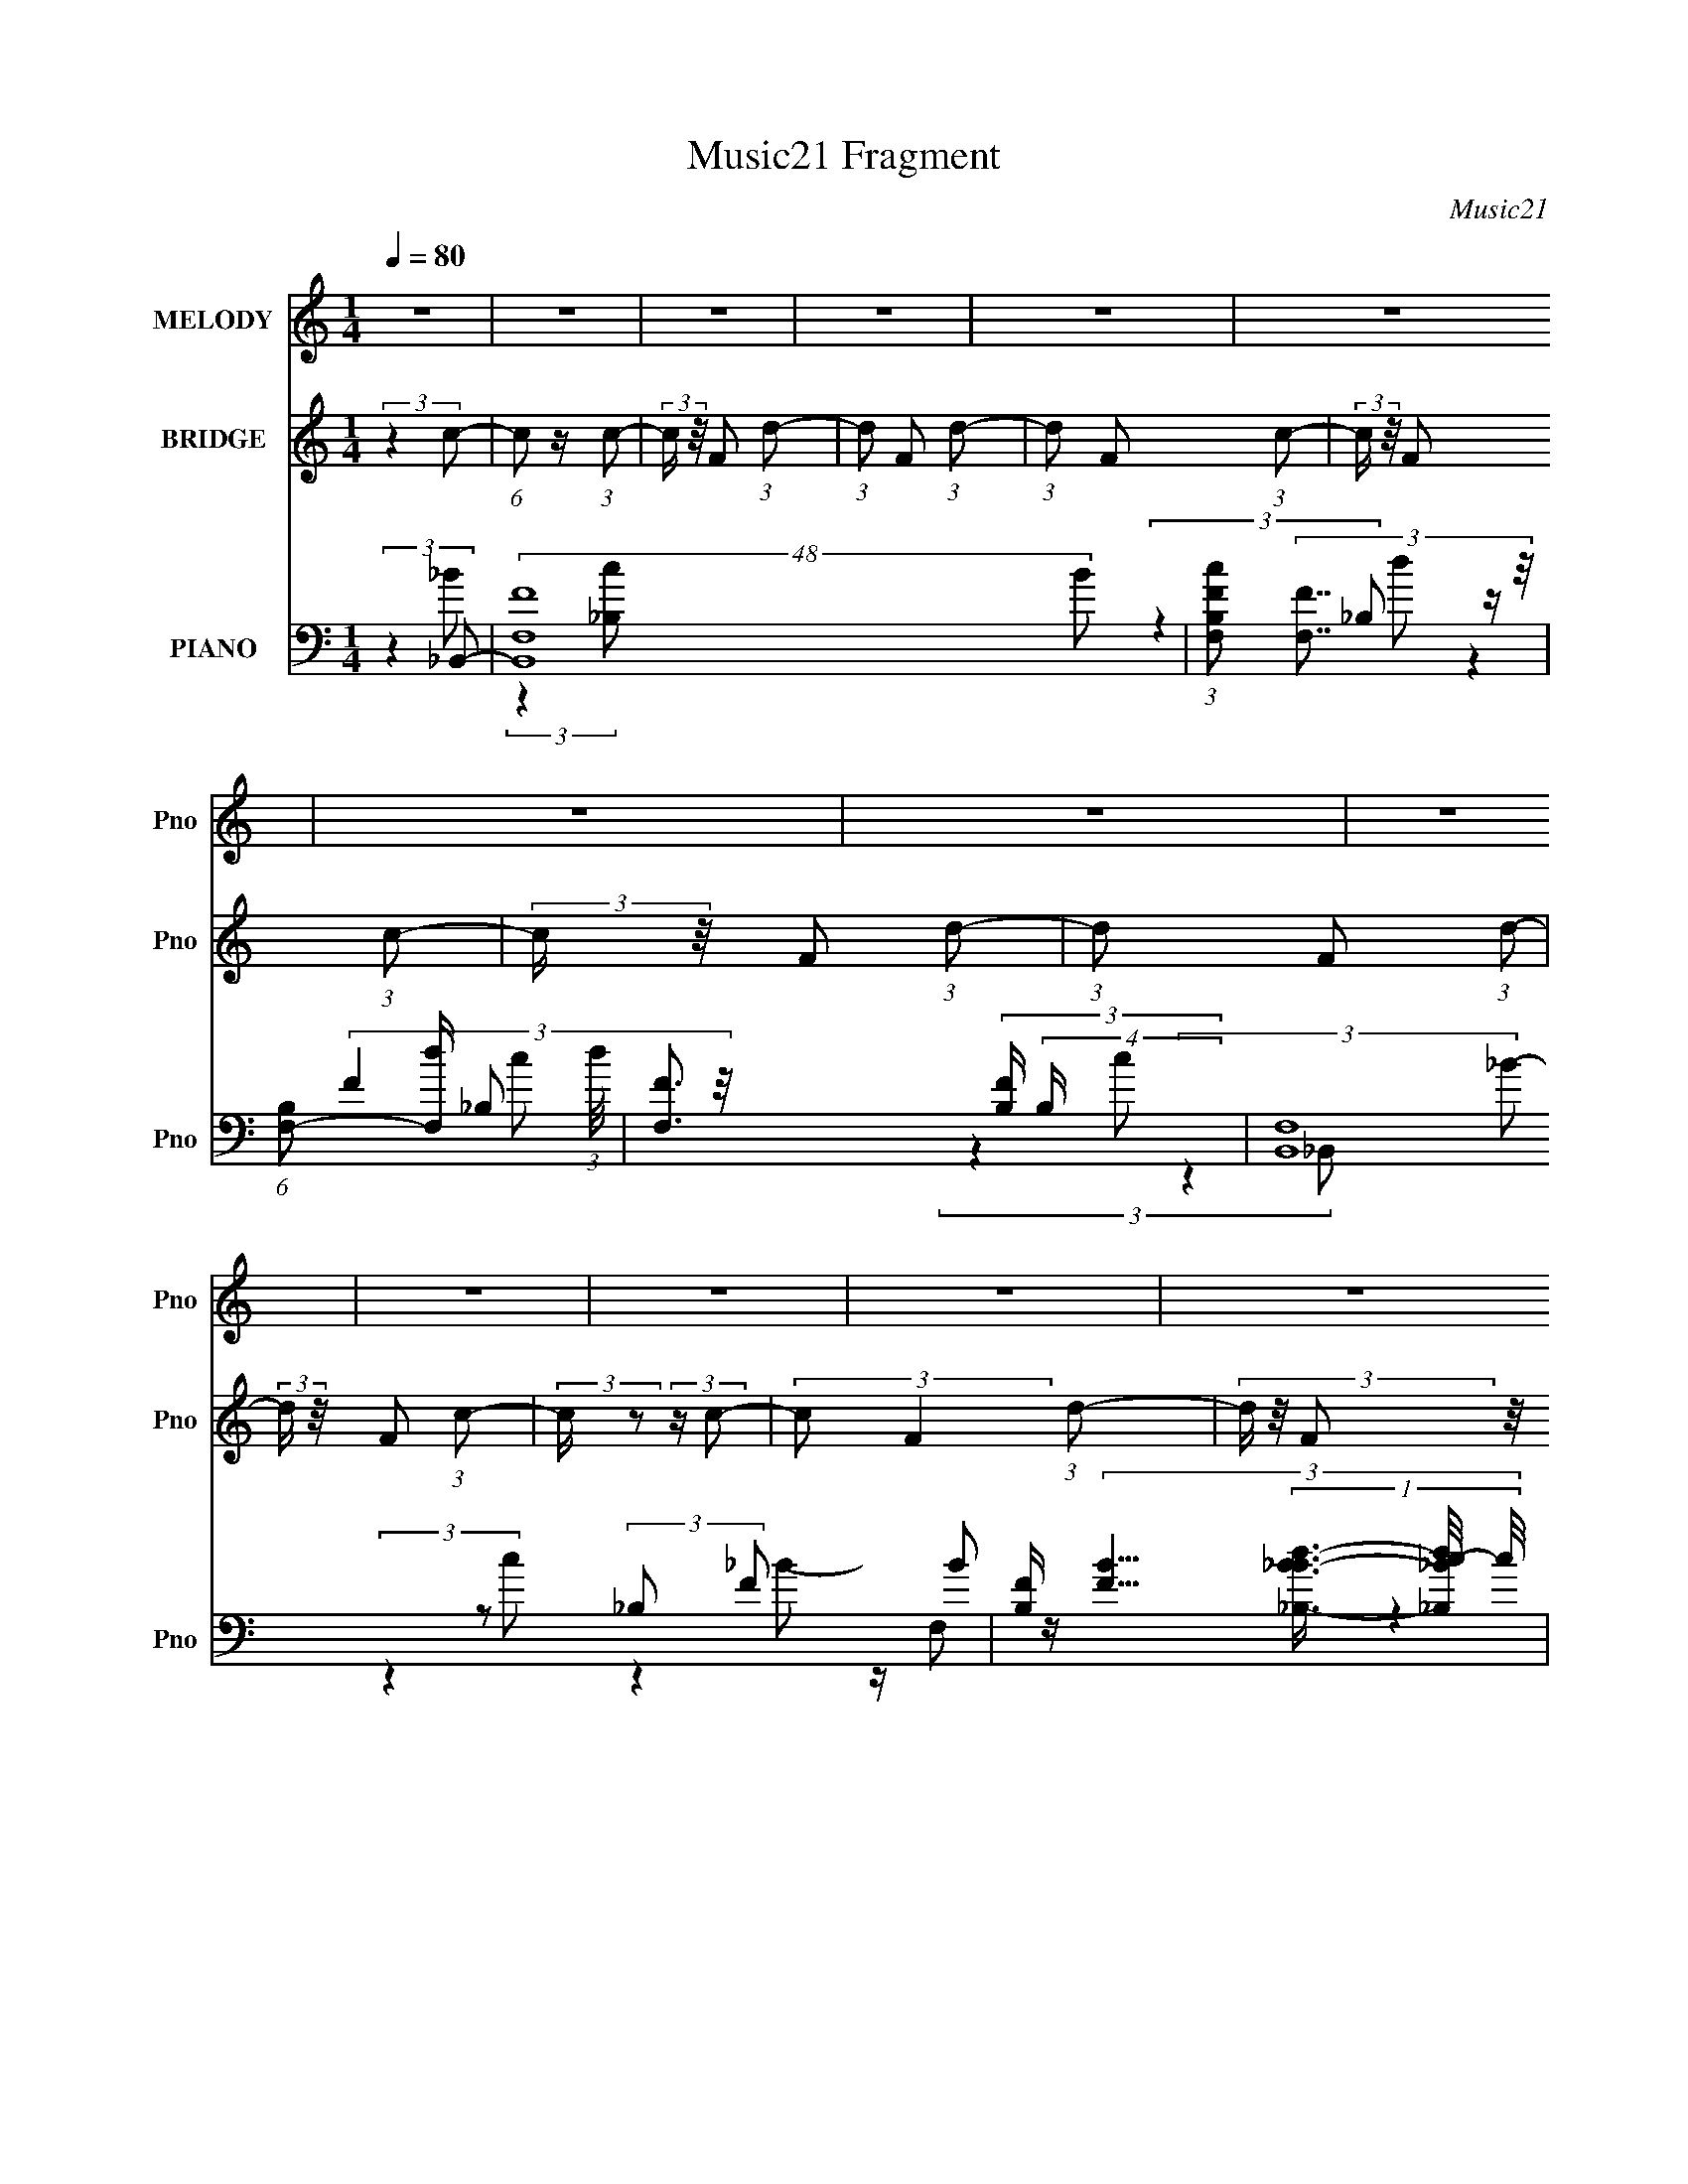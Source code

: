 X:1
T:Music21 Fragment
C:Music21
%%score 1 2 ( 3 4 5 6 7 )
L:1/4
Q:1/4=80
M:1/4
I:linebreak $
K:none
V:1 treble nm="MELODY" snm="Pno"
L:1/16
V:2 treble nm="BRIDGE" snm="Pno"
V:3 bass nm="PIANO" snm="Pno"
L:1/16
V:4 bass 
L:1/8
V:5 bass 
V:6 bass 
V:7 bass 
V:1
 z4 | z4 | z4 | z4 | z4 | z4 | z4 | z4 | z4 | z4 | z4 | z4 | z4 | z4 | z4 | z4 | z4 | %17
 (3:2:2z4 F,2 | z F,2 (3:2:1_B,2- | (6:5:1B,2 z (3:2:1C2- | (6:5:1C2 z (3:2:1D2- | D4- | D4- | %23
 D4- | (3:2:2D z2 z2 | (3:2:2z4 D2 | z (3D2 z/ F2- | (6:5:1F2 z (3:2:1_E2- | %28
 (3E z/ D2 (3:2:2z/ D2 | D2<_B,2- | B,4- | B,4- | B,3 z | (3:2:2z4 _B,2 | z (3_B,2 z/ C2- | %35
 (12:11:2C4 z/ | z (3_B,2 z/ F2- | (3:2:2F4 z2 | z (3_B,2 z/ B,2- | B,4- | (3:2:2B,4 z2 | %41
 (3:2:2z4 _E2 | z (3D2 z/ D2- | (3:2:2D z/ C3 | z C _B, (3:2:1C2- | C4- | C4- | C4- | (6:5:2C2 z4 | %49
 (3:2:2z4 F,2 | z F,2 (3:2:1_B,2- | (3:2:2B, z/ C3 | z D3- | D4- | D4- | D4- | D z3 | (3:2:2z4 D2 | %58
 z (3D2 z/ G2- | (3:2:2G z/ F2 z | z (3D2 z/ C2- | (3:2:2C z/ _B,3- | B,4- | B,4- | B,4- | %65
 (12:7:2B,4 z/ (3:2:1_B,2 | z (3_B,2 z/ C2- | (3:2:2C z2 z2 | z (3_B,2 z/ F2- | F4 | z3 _B- | B4- | %72
 B2 z2 | (3:2:2z4 _E2- | (3E z/ D2 (3:2:2z/ D2- | (3:2:2D z/ C3 | z C2 z | z _B,3- | B,4- | %79
 B,2 z2 | z4 | z4 | z4 | z4 | z4 | (3:2:2z4 G2- | (3:2:2G z/ _E2 (3:2:1C2- | (6:5:1C2 z (3:2:1C2- | %88
 (3:2:2C z/ G2 (3:2:1F2- | F4- | (3:2:2F4 G2- | (3:2:2G4 z2 | z4 | (3:2:2z4 _E2 | %94
 z _B,2 (3:2:1A,2- | (3:2:2A,4 z2 | z A,2 (3:2:1_E2- | (3:2:2E z/ D3- | D4- | D z3 | z4 | %101
 (3:2:2z4 G2- | (3:2:2G z/ _E2 (3:2:1C2- | C4 | z G3 | z F3 | z (3D2 z/ C2- | (3:2:2C z/ _B,3- | %108
 B,3 z | z G,2 (3:2:1_E2- | (3:2:2E z/ D2 (3:2:1D2- | (3:2:4D2 C2 z/ C2- | %112
 (3C z/ _B,2 (3:2:2z/ C2- | C4- | C4- | C4- | (6:5:2C2 z4 | z4 | z4 | z4 | z4 | (3:2:2z4 F,2 | %122
 z F,2 (3:2:1_B,2- | (3:2:2B, z/ C2 (3:2:1_B,2- | (3:2:1B,2 D3- | D4- | D4- | (12:11:2D4 z/ | z4 | %129
 (3:2:2z4 D2 | z (3D2 z/ G2- | (6:5:2G2 z/ F2 | z (3D2 z/ C2- | (3:2:2C z/ _B,3- | B,4- | B,2 z2 | %136
 z4 | (3:2:2z4 _B,2 | z (3_B,2 z/ C2- | (12:11:2C4 z/ | z (3_B,2 z/ F2- | (3:2:2F4 z2 | z2 _B2- | %143
 B4- | (6:5:2B4 z | (3:2:2z4 _E2- | (3:2:2E z/ F2 (3:2:1D2- | (12:11:2D4 z/ | z (3C2 z/ _B,2- | %149
 B,4- | B,4- | (3:2:2B,4 z2 | z4 | z4 | z4 | z4 | z4 | z4 | z4 | z4 | z4 | z4 | z4 | z4 | z4 | z4 | %166
 z4 | z4 | z4 | z4 | z4 | z4 | z4 | z4 | z4 | z4 | z4 | z4 | z4 | z4 | z4 | (3:2:2z4 F,2 | %182
 z F,2 (3:2:1_B,2- | (6:5:1B,2 z (3:2:1C2- | (6:5:1C2 z (3:2:1D2- | D4- | D4- | D4- | %188
 (3:2:2D z2 z2 | (3:2:2z4 D2 | z (3D2 z/ F2- | (6:5:1F2 z (3:2:1_E2- | (3E z/ D2 (3:2:2z/ D2 | %193
 D2<_B,2- | B,4- | B,4- | B,3 z | (3:2:2z4 _B,2 | z (3_B,2 z/ C2- | (12:11:2C4 z/ | %200
 z (3_B,2 z/ F2- | (3:2:2F4 z2 | z (3_B,2 z/ B,2- | B,4- | (3:2:2B,4 z2 | (3:2:2z4 _E2 | %206
 z (3D2 z/ D2- | (3:2:2D z/ C3 | z C _B, (3:2:1C2- | C4- | C4- | C4- | (6:5:2C2 z4 | (3:2:2z4 F,2 | %214
 z F,2 (3:2:1_B,2- | (3:2:2B, z/ C3 | z D3- | D4- | D4- | D4- | D z3 | (3:2:2z4 D2 | %222
 z (3D2 z/ G2- | (3:2:2G z/ F2 z | z (3D2 z/ C2- | (3:2:2C z/ _B,3- | B,4- | B,4- | B,4- | %229
 (12:7:2B,4 z/ (3:2:1_B,2 | z (3_B,2 z/ C2- | (3:2:2C z2 z2 | z (3_B,2 z/ F2- | F4 | z3 _B- | B4- | %236
 B2 z2 | (3:2:2z4 _E2- | (3E z/ D2 (3:2:2z/ D2- | (3:2:2D z/ C3 | z C2 z | z _B,3- | B,4- | %243
 B,2 z2 | z4 | z4 | z4 | z4 | z4 | (3:2:2z4 G2- | (3:2:2G z/ _E2 (3:2:1C2- | (6:5:1C2 z (3:2:1C2- | %252
 (3:2:2C z/ G2 (3:2:1F2- | F4- | (3:2:2F4 G2- | (3:2:2G4 z2 | z4 | (3:2:2z4 _E2 | %258
 z _B,2 (3:2:1A,2- | (3:2:2A,4 z2 | z A,2 (3:2:1_E2- | (3:2:2E z/ D3- | D4- | D z3 | z4 | %265
 (3:2:2z4 G2- | (3:2:2G z/ _E2 (3:2:1C2- | C4 | z G3 | z F3 | z (3D2 z/ C2- | (3:2:2C z/ _B,3- | %272
 B,3 z | z G,2 (3:2:1_E2- | (3:2:2E z/ D2 (3:2:1D2- | (3:2:4D2 C2 z/ C2- | %276
 (3C z/ _B,2 (3:2:2z/ C2- | C4- | C4- | C4- | (6:5:2C2 z4 | z4 | z4 | z4 | z4 | (3:2:2z4 F,2 | %286
 z F,2 (3:2:1_B,2- | (3:2:2B, z/ C2 (3:2:1_B,2- | (3:2:1B,2 D3- | D4- | D4- | (12:11:2D4 z/ | z4 | %293
 (3:2:2z4 D2 | z (3D2 z/ G2- | (6:5:2G2 z/ F2 | z (3D2 z/ C2- | (3:2:2C z/ _B,3- | B,4- | B,2 z2 | %300
 z4 | (3:2:2z4 _B,2 | z (3_B,2 z/ C2- | (12:11:2C4 z/ | z (3_B,2 z/ F2- | (3:2:2F4 z2 | z2 _B2- | %307
 B4- | (6:5:2B4 z | (3:2:2z4 _E2- | (3:2:2E z/ F2 (3:2:1D2- | (12:11:2D4 z/ | z (3C2 z/ _B,2- | %313
 B,4- | B,4- | (3:2:2B,4 z2 | z4 | (3:2:2z4 _B,2 | z (3_B,2 z/ C2- | (12:11:2C4 z/ | %320
 z (3_B,2 z/ F2- | (3:2:2F4 z2 | z2 _B2- | B4- | (6:5:2B4 z | z4 | (3:2:2z4 _E2- | (3:2:1E2 F2 D- | %328
 D4- | D2 (3:2:1C4 _B,- | B,4- | B,4- | B,4- | B,4- | B,4- | B,4 |] %336
V:2
 (3:2:2z c/- | (6:5:1c/ z/4 (3:2:1c/- | (3:2:2c/4 z/8 F/ (3:2:1d/- | (3:2:1d/ F/ (3:2:1d/- | %4
 (3:2:1d/ F/ (3:2:1c/- | (3:2:2c/4 z/8 F/ (3:2:1c/- | (3:2:2c/4 z/8 F/ (3:2:1d/- | %7
 (3:2:1d/ F/ (3:2:1d/- | (3:2:2d/4 z/8 F/ (3:2:1c/- | (3:2:2c/4 z/ (3:2:2z/4 c/- | %10
 (3:2:2c/ F (3:2:1d/- | (3d/4 z/8 F/ (3:2:2z/8 _B/- | (3:2:2B/4 z/8 F/ (3:2:1c/- | %13
 (3c/4 z/8 F (3:2:1c/- | (3:2:2c/4 z/8 F/ (3:2:1d/- | (3:2:2d/4 z/8 F/ (3:2:1d/- | %16
 (3:2:2d/4 z/8 F/ (3:2:1d/- | (6:5:2d/ z | z | z | z | z/4 F/ (3:2:1_B/- | (3:2:2B c/- | %23
 (3:2:2c _B/- | (3:2:2B ^G/- | (3:2:2G z/ | z | z | z | z | z | z | z | z | z | z | z | z | z | z | %40
 z | z | z | z | z | z | z | z | z | z | z | z | z | (3:2:2z c/- | (6:5:1c/ z/4 (3:2:1A/- | %55
 (3:2:2A A/- | (3:2:2A ^G/- | G- | (3:2:2G/4 z/ z/ | z | z | (3:2:2z _B/- | (3:2:2B/4 z/8 _e3/4- | %63
 e/<_B/ | z/4 _E/ (3:2:1^F/- | F- | (6:5:2F/ z | z | z | z | (3:2:2z _B/- | (3:2:2B _E/- | %72
 (3:2:2E F/- | F- | (3:2:2F z/ | z | z | z | z | (3:2:2z d/- | (3:2:2d _e/- | (3:2:2e g/- | %82
 (3:2:2g f/- | (3:2:2f _e/- | (3:2:2e _b/- | b- | b- | (3:2:2b z/ | z | z | (3:2:2z f/- | f- | %92
 (3:2:1f/ d'/ (3:2:1_b/- | b- | (3:2:2b c'/- | (3:2:2c' g'/- | (3:2:2g' f'/- | f'- | %98
 (3:2:2f' d'/- | d'- | (12:11:2d' _e'/- | e'- | e'- | (3:2:2e' z/ | z | z | z | z | z | z | z | z | %112
 (3:2:2z _e/- | (3:2:2e/ z/4 _e/ | z/4 (3:2:2_e f/- | f- | (3:2:2f _e/- | (3:2:2e/ z/4 _e/ | %118
 z/4 (3:2:2_e f/- | f- | (12:11:2f z/8 | z | z | z | z | z | z | z | z | z | z | z | z | z | z | %135
 z | z | z | z | z | z | z | z | z | z | z | z | z | z | z | z | (3:2:2z F/- | %152
 (3F/4 z/8 _B/ (3:2:2z/8 B/- | (3:2:2B z/ | z/4 _B/4 (3:2:2c/ B/- | B- | (3:2:2B z/ | z | z | %159
 (3:2:2z F/- | (3F/4 z/8 _B/ (3:2:2z/8 B/- | B- | B- | B- | (3:2:2B z/ | z | z | z | z | z | z | %171
 z | z | z/ G/- | G3/4 (3:2:1A/- | A- | (3:2:2A _B/- | B- | B- | B- | B | z | z | z | z | z | z | %187
 z | z | z | z | z | z | z | z | z | z | z | z | z | z | z | z | z | z | z | z | z | z | z | z | %211
 z | z | z | z | z | z | z | z3/4 _b/4 | z/4 _b/4a/4 z/4 | a/4^g/4a/4g/4 | z | z | z | z | z | z | %227
 z3/4 _E/4- | E/4F/^F/4 | z/4 ^F3/4- | F | z | z | z | z | z | z | z | z | z | z | z | %242
 (3:2:2z _e/- | (3:2:2e g/- | (6:5:1g/ z/4 (3:2:1f/- | (3:2:2f g/- | (6:5:1g/ z/4 (3:2:1f/- | %247
 (6:5:1f/ z/4 (3:2:1^G/ | z/4 (3a/ z/8 _b/- | (3:2:2b z/ | z | z/4 c'/ (3:2:1a/- | %252
 (3:2:1a/ g/ (3:2:1f/- | f- | (6:5:1f/ z/4 (3:2:1f'/ | z/4 (3_b/ z/8 b/ | z/4 (3a/ z/8 g/- | g- | %258
 (3:2:2g a/- | a- | (3:2:2a/4 z/8 g/ (3:2:1f/- | f- | f (3:2:1d'/- | d'- | %264
 (3:2:1d'/ f'/ (3:2:1_e'/- | (3:2:2e' z/ | z | z/4 c'/a/4- | a/4g/f/4- | f- | f/ z/ | %271
 (3:2:2z d'/- | (3:2:2d'/4 z/8 f'/ (3:2:1_e'/- | (3:2:2e' z/ | (3:2:2z e'/- | (12:11:2e' z/8 | %276
 (3:2:2z f'/- | f'- | f'- | f'- | f'- | (12:11:2f' z/8 | z | z | z | z | z | z | z | z | z | %291
 z/4 (3f/ z/8 _b/ | z/4 _b/ (3:2:1^g/ | z/4 ^g3/4 | z | z | (3:2:2z g/ | z/4 (3g/ z/8 g/- | %298
 (3:2:2g z/ | (3:2:2z _e/ | z/4 (3_e/ z/8 ^f/ | z/4 (3:2:2^f/ z/ | z | z | z | z | z | z | z | z | %310
 z | (3:2:2z c/- | (6:5:1c/ z/4 (3:2:1d/- | d- | (3:2:2d/ z |] %315
V:3
 (3:2:2z4 _B,,2- | (48:41:2[B,,F,F]16 B2 | (3:2:1[B,cF,F]2 (3:2:2[F,F]7/2 z/ | %3
 (6:5:1[B,F,-]2 [F,-d]7/3 (3:2:1d/ | [F,F]3 (3[FB,] (4:3:2B,48/7 c2 | (48:41:2[B,,F,]16 B2 | %6
 [B,F] (3:2:4[FB]5/2 (1:1:3[B_B,-_B-d-]3/2 [_B,-_B-d-c]/ c/ | (6:5:1[B,BdF,F]2 (3:2:2[F,F]3 z/ | %8
 (3:2:2[B,F,F]8 B2 | (24:17:2[B,,F,]8 B2 | (6:5:1[B,BF,]8 | (24:17:2[B,,F,-]8 d4 | %12
 [F,_B,-]3 [_B,-FBd] (6:5:1[FBd]4/5 | B, (48:41:2[B,,F,]16 [FBc]2 | %14
 (3:2:1[B,BcF,]2 (3:2:2F,7/2 z/ | (12:11:2[FF,]4 [B,Bd]4 | (3:2:1[B,cF,]4 F,/3 z | %17
 (24:19:1[B,,F,-]16 | F,4- [B,F]4- [DF]4- | F,4- (6:5:2[B,F]2 [DF]2 (3:2:1[DF]2- | %20
 F, (3:2:1[DF_B,]4 (3:2:1z/ | (48:35:1[A,,A,]16 | (3:2:1[DA,]4 A,4/3 | F4- (3:2:1D2- | %24
 (3:2:1[FA,]4 [A,D]/3 (3:2:1D7/2 | (48:41:1[G,,^G,]16 | (3:2:1[D^G,]4 ^G,/3 z | %27
 (3:2:1[F^G,]4 ^G,/3 z | (3:2:1[DF]4 F/3 z | (3:2:1[G,,G,]16 | (3:2:1[B,_E,]4 _E,4/3 | %31
 (6:5:1[E_E,]8 | (3:2:1[B,G,]4 G,/3 z | (48:35:1[E,,_B,,-]16 | (24:23:2[B,,^F,]8 E,4 | %35
 (6:5:1[E_E,]8 | (3:2:1[B,^F,]4 ^F,/3 z | [B,,F,]8- B,,2 | (24:19:1[F,D]8 B,3 | %39
 (3:2:2_B,2 F4 (3:2:1D2- | (3:2:1[DF]4 F/3 z | (48:29:1[E,,_B,,-]16 | (24:19:2[B,,G,-]8 E,4 | %43
 G, (6:5:1[E_E,]8 | (3:2:1B,4 F,,2- | [F,,C,-]14 | (12:7:1[C,A,]16 F,3 | [CF,]2 F, z | %48
 (3:2:4F2 C2 z/ _B,,2- | (3:2:1[B,,F,-]16 | (24:19:2[F,D]8 B,4 | F4- (3:2:2_B,2 D2- | %52
 (12:11:2F4 D4 (3:2:1A,,2- | (3:2:1[A,,A,]16 | (6:5:1[DA,]2 (3:2:2A,3 z/ | F4- (3:2:1D2- | %56
 (6:5:1[FA,]2 [A,D]4/3 (12:11:1D28/11 | (48:35:1[G,,^G,]16 | (3:2:1[D^G,]4 (3:2:2^G,3/2 z/ | %59
 F4- (3:2:1^G,2- | (3:2:1[FD]4 [DG,]/3 (3:2:1G,7/2 | (48:35:1[G,,_E,]16 | %62
 (3:2:1[G,_E,]2 (3:2:2_E,7/2 z/ | E4- (3:2:1G,2- | (3:2:1[E_E,]4 [_E,G,]/3 (3:2:1G,7/2 | %65
 (3:2:1[E,,_B,,-]16 | [B,,^F,]7 E,4 | (6:5:1[E_E,]8 | (3:2:2B,4 _B,,2- | %69
 (12:11:1[B,,_B,]4 (3:2:1z/ | (3:2:1[F_B,]4 (3:2:2_B,3/2 z/ | (12:11:1[G,,G,]4 (3:2:1z/ | %72
 (3:2:1[D_B,]4 _B,/3 z | (12:11:1[E,,_E,-]4 _E,/3- | E, (3:2:1[G,_E]4 x/3 | (3:2:1[F,,C,]4 C,4/3 | %76
 (3:2:1[A,C]4 C/3 z | (48:41:1[B,,F,-]16 | (12:11:1[B,D]4 F,8- F,3 | (6:5:1[F_B,]8 | %80
 (6:5:1[D_B,]2 (3:2:2_B,3 z/ | (24:19:1[B,,F,-]16 [DG]4 | (3:2:1[B,D-^G-]4 [D^GF,]4/3- F,20/3- F, | %83
 [DG] (12:11:1[B,D^G_B]4 | (3:2:1[GB_B,D]4D/3 z | (12:7:1[C,,G,,-]8 | G,, (3:2:1[G,CEC,]4 x/3 | %87
 (3:2:1[F,,C,]4 C,4/3 | (3:2:1[A,CF,]4 F,/3 z | (12:7:1[B,,F,-]8 | F, (3D4 _B,2 G,,2- | [G,,D,]4 | %92
 (3:2:1[D_B,]4 _B,/3 z | (12:11:1[C,,C,-]4 C,/3- | C, (3:2:1[EC]4 x/3 | [F,,C,-]4 | %96
 [C,F,] (3:2:1[AF]4 x/3 | (3:2:1[B,,F,-]8 | F,2 (3D4 _B,2 G,,2- | (12:11:1[G,,D,]4 D,/3 | %100
 (3:2:1[B,DG,]4 G,/3 z | (3:2:1[C,,C,-]4 C,4/3- | [C,C]2 [CE] (3:2:1E5/2 | (12:7:1[F,,C,-]8 | %104
 [C,F,] (3:2:1[FC_B,,-]4 (3:2:1_B,,/- | (12:7:1[B,,_B,]8 | (3:2:2_B,2 D4 (3:2:1G,,2- | %107
 (6:5:1[G,,D,-]8 | (12:7:2[D,_B,]4 [DC,-]4 | (6:5:1[C,G,]2 (3:2:2G,3 z/ | (3:2:1[CEG,]2 G,5/3 z | %111
 [C,,C,-]4 (3:2:1[CE]4 | (12:7:1[C,G,]4 [G,C]2/3 (3:2:1C3 | (3:2:2[F,,F,EGB]2 z [F,,F,_EG_B]2 | %114
 z (3[F,,F,_EG_B]2 z/ [F,,F,FAc]2- | [F,,F,FAc]4- | [F,,F,FAc]4 (3:2:1[F,,F,G_B]2- | %117
 G (3:2:2[F,,F,GB] [EB] z [_EG_B]2 | z (3[_EG_B]2 z/ [F,,F,FAc]2- | [F,,F,FAc]4- | %120
 (3:2:2[F,,F,FAc]4 _B,,2- | B,,4- _B,3- | (6:5:1[B,,F,-]8 B,4 (3:2:1D4 | %123
 F,4- (12:11:2F4 _B,2 (3:2:1D2- | F, (12:7:1[DF]8 | (48:41:1[A,,A,]16 | (6:5:1[DA,]2 (3:2:2A,3 z/ | %127
 (6:5:1[FA,]8 | (3:2:1[DA,]4 A,/3 z | (48:41:1[G,,^G,]16 | (12:7:1[D^G,]8 | (24:17:1[F^G,]8 | %132
 (6:5:1[D^G,]2 ^G,4/3 z | (3:2:1[G,,_E,]16 | (12:11:1[G,_B,]4 x/3 | (6:5:1[E_B,]8 | %136
 (3:2:1[G,_B,]4 _B,/3 z | (12:7:1[E,,_E,-]16 | E, (3:2:1[F,_E,]4 _E,/3 | (6:5:1[E_E,]8 | %140
 (3:2:1F, x/3 _B,2 z | (12:7:1[B,,_B,]8 | (3:2:1[DF_B,]4 (3:2:2_B,3/2 z/ | (6:5:1[G,,G,-]2 G,7/3- | %144
 (12:11:2[G,_B,]4 D2 | (12:11:1[E,,_E,]4 _E,/3 | (3:2:1[E_B,]4 _B,/3 z | (12:11:1[F,,C,]4 C,/3 | %148
 (3:2:2[CF]4 _B,,2- | (24:19:1[B,,F,-]16 | (12:11:1[D_B,]4 [_B,F]/3 (3:2:1F7/2 F,8- F,3 | %151
 (6:5:1[B_B,-]8 | [B,D]3 (3:2:1F4 | (24:17:1[G,,^G,]8 | (3:2:1[DF^G,]8 | (12:7:1[G,,^G,]8 | %156
 (3:2:1[DF^G,]4 ^G,/3 z | (48:35:1[G,,D,-]16 | D, (6:5:1[G,D,]2 [D,B,]4/3 (12:11:1B,28/11 | %159
 (6:5:1[FD,]8 | (3:2:1[D_B,]4 _B,/3 z | (24:17:1[F,,C,-]8 | (12:11:2[C,F,]4 C4 | (12:7:1[F,,C,]8 | %164
 (3:2:1[AF]4 F/3 z | (24:17:1[C,,G,,-]8 | [G,,G,]3 (3:2:2[G,E] (1:1:1E3 | (12:7:1[D,,_EA,,-]8 | %168
 [A,,D]2 [DF] (3:2:1F5/2 | (24:17:1[E,,_E,-]8 | E, [GB]4- _E3- | %171
 (3:2:1[GB] [E_E,,] (3:2:2_E,,3 z/ | (6:5:1[GB_E]2 _E4/3 z | [C,,C]4 | (6:5:1[EGC]2 C4/3 z | %175
 (12:11:1[D,,A,]4 (3:2:1z/ | (3:2:1[DA,]4 (3:2:2A,3/2 z/ | (24:19:1[E,,_E,]16 | %178
 (24:13:1[G,_E,-]16 | E,4- [B,E]4- | E, (3:2:2[B,E] z2 (3:2:1_B,,2- | (24:19:1[B,,F,-]16 | %182
 F,4- [B,F]4- [DF]4- | F,4- (6:5:2[B,F]2 [DF]2 (3:2:1[DF]2- | F, (3:2:1[DF_B,]4 (3:2:1z/ | %185
 (48:35:1[A,,A,]16 | (3:2:1[DA,]4 A,4/3 | F4- (3:2:1D2- | (3:2:1[FA,]4 [A,D]/3 (3:2:1D7/2 | %189
 (48:41:1[G,,^G,]16 | (3:2:1[D^G,]4 ^G,/3 z | (3:2:1[F^G,]4 ^G,/3 z | (3:2:1[DF]4 F/3 z | %193
 (3:2:1[G,,G,]16 | (3:2:1[B,_E,]4 _E,4/3 | (6:5:1[E_E,]8 | (3:2:1[B,G,]4 G,/3 z | %197
 (48:35:1[E,,_B,,-]16 | (24:23:2[B,,^F,]8 E,4 | (6:5:1[E_E,]8 | (3:2:1[B,^F,]4 ^F,/3 z | %201
 [B,,F,]8- B,,2 | (24:19:1[F,D]8 B,3 | (3:2:2_B,2 F4 (3:2:1D2- | (3:2:1[DF]4 F/3 z | %205
 (48:29:1[E,,_B,,-]16 | (24:19:2[B,,G,-]8 E,4 | G, (6:5:1[E_E,]8 | (3:2:1B,4 F,,2- | [F,,C,-]14 | %210
 (12:7:1[C,A,]16 F,3 | [CF,]2 F, z | (3:2:4F2 C2 z/ _B,,2- | (3:2:1[B,,F,-]16 | %214
 (24:19:2[F,D]8 B,4 | F4- (3:2:2_B,2 D2- | (12:11:2F4 D4 (3:2:1A,,2- | (3:2:1[A,,A,]16 | %218
 (6:5:1[DA,]2 (3:2:2A,3 z/ | F4- (3:2:1D2- | (6:5:1[FA,]2 [A,D]4/3 (12:11:1D28/11 | %221
 (48:35:1[G,,^G,]16 | (3:2:1[D^G,]4 (3:2:2^G,3/2 z/ | F4- (3:2:1^G,2- | %224
 (3:2:1[FD]4 [DG,]/3 (3:2:1G,7/2 | (48:35:1[G,,_E,]16 | (3:2:1[G,_E,]2 (3:2:2_E,7/2 z/ | %227
 E4- (3:2:1G,2- | (3:2:1[E_E,]4 [_E,G,]/3 (3:2:1G,7/2 | (3:2:1[E,,_B,,-]16 | [B,,^F,]7 E,4 | %231
 (6:5:1[E_E,]8 | (3:2:2B,4 _B,,2- | (12:11:1[B,,_B,]4 (3:2:1z/ | (3:2:1[F_B,]4 (3:2:2_B,3/2 z/ | %235
 (12:11:1[G,,G,]4 (3:2:1z/ | (3:2:1[D_B,]4 _B,/3 z | (12:11:1[E,,_E,-]4 _E,/3- | %238
 E, (3:2:1[G,_E]4 x/3 | (3:2:1[F,,C,]4 C,4/3 | (3:2:1[A,C]4 C/3 z | (48:41:1[B,,F,-]16 | %242
 (12:11:1[B,D]4 F,8- F,3 | (6:5:1[F_B,]8 | (6:5:1[D_B,]2 (3:2:2_B,3 z/ | (24:19:1[B,,F,-]16 [DG]4 | %246
 (3:2:1[B,D-^G-]4 [D^GF,]4/3- F,20/3- F, | [DG] (12:11:1[B,D^G_B]4 | (3:2:1[GB_B,D]4D/3 z | %249
 (12:7:1[C,,G,,-]8 | G,, (3:2:1[G,CEC,]4 x/3 | (3:2:1[F,,C,]4 C,4/3 | (3:2:1[A,CF,]4 F,/3 z | %253
 (12:7:1[B,,F,-]8 | F, (3D4 _B,2 G,,2- | [G,,D,]4 | (3:2:1[D_B,]4 _B,/3 z | %257
 (12:11:1[C,,C,-]4 C,/3- | C, (3:2:1[EC]4 x/3 | [F,,C,-]4 | [C,F,] (3:2:1[AF]4 x/3 | %261
 (3:2:1[B,,F,-]8 | F,2 (3D4 _B,2 G,,2- | (12:11:1[G,,D,]4 D,/3 | (3:2:1[B,DG,]4 G,/3 z | %265
 (3:2:1[C,,C,-]4 C,4/3- | [C,C]2 [CE] (3:2:1E5/2 | (12:7:1[F,,C,-]8 | %268
 [C,F,] (3:2:1[FC_B,,-]4 (3:2:1_B,,/- | (12:7:1[B,,_B,]8 | (3:2:2_B,2 D4 (3:2:1G,,2- | %271
 (6:5:1[G,,D,-]8 | (12:7:2[D,_B,]4 [DC,-]4 | (6:5:1[C,G,]2 (3:2:2G,3 z/ | (3:2:1[CEG,]2 G,5/3 z | %275
 [C,,C,-]4 (3:2:1[CE]4 | (12:7:1[C,G,]4 [G,C]2/3 (3:2:1C3 | (3:2:2[F,,F,EGB]2 z [F,,F,_EG_B]2 | %278
 z (3[F,,F,_EG_B]2 z/ [F,,F,FAc]2- | [F,,F,FAc]4- | [F,,F,FAc]4 (3:2:1[F,,F,G_B]2- | %281
 G (3:2:2[F,,F,GB] [EB] z [_EG_B]2 | z (3[_EG_B]2 z/ [F,,F,FAc]2- | [F,,F,FAc]4- | %284
 (3:2:2[F,,F,FAc]4 _B,,2- | B,,4- _B,3- | (6:5:1[B,,F,-]8 B,4 (3:2:1D4 | %287
 F,4- (12:11:2F4 _B,2 (3:2:1D2- | F, (12:7:1[DF]8 | (48:41:1[A,,A,]16 | (6:5:1[DA,]2 (3:2:2A,3 z/ | %291
 (6:5:1[FA,]8 | (3:2:1[DA,]4 A,/3 z | (48:41:1[G,,^G,]16 | (12:7:1[D^G,]8 | (24:17:1[F^G,]8 | %296
 (6:5:1[D^G,]2 ^G,4/3 z | (3:2:1[G,,_E,]16 | (12:11:1[G,_B,]4 x/3 | (6:5:1[E_B,]8 | %300
 (3:2:1[G,_B,]4 _B,/3 z | (12:7:1[E,,_E,-]16 | E, (3:2:1[F,_E,]4 _E,/3 | (6:5:1[E_E,]8 | %304
 (3:2:1F, x/3 _B,2 z | (12:7:1[B,,_B,]8 | (3:2:1[DF_B,]4 (3:2:2_B,3/2 z/ | (6:5:1[G,,G,-]2 G,7/3- | %308
 (12:11:2[G,_B,]4 D2 | (12:11:1[E,,_E,]4 _E,/3 | (3:2:1[E_B,]4 _B,/3 z | (12:11:1[F,,C,]4 C,/3 | %312
 (3:2:2[CF]4 _B,,2- | (24:19:1[B,,F,-]16 | (12:11:1[D_B,]4 [_B,F]/3 (3:2:1F7/2 F,8- F,3 | %315
 (6:5:1[B_B,-]8 | [B,D]3 (3:2:1F4 | (3:2:2[B,B,,FD]4 z2 | z3 [c^FAD^F,]- | [cFADF,]4- | %320
 [cFADF,]3 (3:2:1_B,,2- | B,,4- _B,3 | (3:2:1B,, D3 F2 G,,- | G,,4- (3:2:1G,4- | %324
 (6:5:1[G,,D-]2 [D-G,]7/3 | [DC,,-] [C,,-B,]3 | C,,4 C,4- (3:2:1_E4- | C3 C, (3:2:1E2 z | F,,4- | %329
 [F,,F,-]4 (3:2:1C4 A,8 C,4 | F, C z2 [_B,,DF_B,]- | [B,,DFB,]4- | [B,,DFB,]4- | [B,,DFB,]4- | %334
 [B,,DFB,]4- | [B,,DFB,]4- | [B,,DFB,]3 z |] %337
V:4
 (3:2:2z2 _B- | (3:2:2z2 [_B,c]- x11/2 | (3:2:2z2 _B,- | z/ (3:2:2F2 z/4 x/6 | %4
 (3:2:2z2 _B,,- x5/2 | z _B,- x17/3 | z/ F, z/ x/6 | (3:2:2z2 _B,- | (3:2:2z2 _B,,- x4/3 | %9
 (3:2:2z2 [_B,_B]- x5/3 | (3:2:2z2 _B,,- x4/3 | (3:2:2z2 [F_Bd]- x13/6 | (3:2:2z2 _B,,- x/3 | %13
 (3:2:2z2 [_B,_Bc]- x37/6 | z/ F3/2- | (3:2:2z2 [_B,c]- x7/6 | (3:2:2z2 _B,,- | %17
 (3:2:2z2 [_B,F]- x13/3 | x6 | x13/3 | (3:2:2z2 A,,- | (3:2:2z2 D- x23/6 | (3:2:2z2 F- | x8/3 | %24
 (3:2:2z2 ^G,,- x2/3 | (3:2:2z2 D- x29/6 | (3:2:2z2 F- | (3:2:2z2 D- | (3:2:2z2 G,,- | %29
 (3:2:2z2 _B,- x10/3 | (3:2:2z2 _E- | (3:2:2z2 _B,- x4/3 | (3:2:2z2 _E,,- | (3:2:2z2 _E,- x23/6 | %34
 (3:2:2z2 _E- x11/3 | (3:2:2z2 _B,- x4/3 | z _B,,- | z _B,- x3 | (3:2:2z2 F- x8/3 | x8/3 | %40
 (3:2:2z2 _E,,- | (3:2:2z2 _E,- x17/6 | (3:2:2z2 _E- x3 | (3:2:2z2 _B,- x11/6 | x7/3 | z F,- x5 | %46
 z C- x25/6 | (3:2:2z2 F- | x13/6 | (3:2:2z2 _B,- x10/3 | (3:2:2z2 F- x3 | x10/3 | x13/3 | %53
 (3:2:2z2 D- x10/3 | (3:2:2z2 F- | x8/3 | (3:2:2z2 ^G,,- x2/3 | (3:2:2z2 D- x23/6 | (3:2:2z2 F- | %59
 x8/3 | (3:2:2z2 G,,- x2/3 | (3:2:2z2 G,- x23/6 | (3:2:2z2 _E- | x8/3 | (3:2:2z2 _E,,- x2/3 | %65
 (3:2:2z2 _E,- x10/3 | (3:2:2z2 _E- x7/2 | (3:2:2z2 _B,- x4/3 | x2 | (3:2:2z2 F- | (3:2:2z2 G,,- | %71
 (3:2:2z2 D- | (3:2:2z2 _E,,- | (3:2:2z2 G,- | (3:2:2z2 F,,- | (3:2:2z2 A,- | (3:2:2z2 _B,,- | %77
 (3:2:2z2 _B,- x29/6 | (3:2:2z2 F- x16/3 | (3:2:2z2 D- x4/3 | (3:2:2z2 _B,,- | %81
 z/ (3_B, z/4 B,- x19/3 | (3:2:2z2 _B,- x23/6 | (3:2:2z2 [^G_B]- x/3 | (3:2:2z2 C,,- | %85
 (3:2:2z2 [G,C_E]- x/3 | (3:2:2z2 F,,- | (3:2:2z2 [A,C]- | (3:2:2z2 _B,,- | (3:2:2z2 D- x/3 | %90
 x19/6 | (3:2:2z2 D- | z G, | (3:2:2z2 _E- | z G,/ z/ | (3:2:2z2 A- | z (3:2:2C z/ | %97
 (3:2:2z2 D- x2/3 | x11/3 | (3:2:2z2 [_B,D]- | (3:2:2z2 C,,- | (3:2:2z2 _E- | z G,/ z/ x/3 | %103
 (3:2:2z2 F- x/3 | z A,/ z/ | (3:2:2z2 D- x/3 | x8/3 | (3:2:2z2 D- x4/3 | z (3:2:2G, z/ x/ | %109
 (3:2:2z2 [C_E]- | (3:2:2z2 C,,- | (3:2:2z2 C- x4/3 | (3:2:2z2 [F,,F,_EG_B]- x/ | x2 | x2 | x2 | %116
 (3:2:2z2 [_E_B]- x2/3 | x8/3 | x2 | x2 | x2 | (3:2:2z2 D- x3/2 | (3:2:2z2 F- x14/3 | x31/6 | %124
 (3:2:2z2 A,,- x5/6 | (3:2:2z2 D- x29/6 | (3:2:2z2 F- | (3:2:2z2 D- x4/3 | (3:2:2z2 ^G,,- | %129
 (3:2:2z2 D- x29/6 | (3:2:2z2 F- x/3 | (3:2:2z2 D- x5/6 | (3:2:2z2 G,,- | (3:2:2z2 G,- x10/3 | %134
 (3:2:2z2 _E- | (3:2:2z2 G,- x4/3 | (3:2:2z2 _E,,- | (3:2:2z2 ^F,- x8/3 | (3:2:2z2 _E- | %139
 (3:2:2z2 ^F,- x4/3 | (3:2:2z2 _B,,- | (3:2:2z2 _B, x/3 | (3:2:2z2 G,,- | (3:2:2z2 D- | %144
 (3:2:2z2 _E,,- x/ | (3:2:2z2 _E- | (3:2:2z2 F,,- | (3:2:2z2 [CF]- | x2 | (3:2:2z2 D- x13/3 | %150
 (3:2:2z2 _B- x20/3 | (3:2:2z2 F- x4/3 | (3:2:2z2 ^G,,- x5/6 | (3:2:2z2 [DF]- x5/6 | %154
 (3:2:2z2 ^G,,- x2/3 | (3:2:2z2 [DF]- x/3 | (3:2:2z2 G,,- | (3:2:2z2 G,- x23/6 | (3:2:2z2 F- x7/6 | %159
 (3:2:2z2 D- x4/3 | (3:2:2z2 F,,- | (3:2:2z2 C- x5/6 | (3:2:2z2 F,,- x7/6 | (3:2:2z2 C x/3 | %164
 (3:2:2z2 C,,- | (3:2:2z2 _E- x5/6 | (3:2:2z2 D,,- x5/6 | (3:2:2z2 F- x/3 | (3:2:2z2 _E,,- x/3 | %169
 (3:2:2z2 [G_B]- x5/6 | x4 | (3:2:2z2 [G_B]- | (3:2:2z2 C,,- | (3:2:2z2 [_EG]- | (3:2:2z2 D,,- | %175
 (3:2:2z2 D- | (3:2:2z2 _E,,- | (3:2:2z2 G,- x13/3 | (3:2:2z2 [_B,_E]- x7/3 | x4 | x7/3 | %181
 (3:2:2z2 [_B,F]- x13/3 | x6 | x13/3 | (3:2:2z2 A,,- | (3:2:2z2 D- x23/6 | (3:2:2z2 F- | x8/3 | %188
 (3:2:2z2 ^G,,- x2/3 | (3:2:2z2 D- x29/6 | (3:2:2z2 F- | (3:2:2z2 D- | (3:2:2z2 G,,- | %193
 (3:2:2z2 _B,- x10/3 | (3:2:2z2 _E- | (3:2:2z2 _B,- x4/3 | (3:2:2z2 _E,,- | (3:2:2z2 _E,- x23/6 | %198
 (3:2:2z2 _E- x11/3 | (3:2:2z2 _B,- x4/3 | z _B,,- | z _B,- x3 | (3:2:2z2 F- x8/3 | x8/3 | %204
 (3:2:2z2 _E,,- | (3:2:2z2 _E,- x17/6 | (3:2:2z2 _E- x3 | (3:2:2z2 _B,- x11/6 | x7/3 | z F,- x5 | %210
 z C- x25/6 | (3:2:2z2 F- | x13/6 | (3:2:2z2 _B,- x10/3 | (3:2:2z2 F- x3 | x10/3 | x13/3 | %217
 (3:2:2z2 D- x10/3 | (3:2:2z2 F- | x8/3 | (3:2:2z2 ^G,,- x2/3 | (3:2:2z2 D- x23/6 | (3:2:2z2 F- | %223
 x8/3 | (3:2:2z2 G,,- x2/3 | (3:2:2z2 G,- x23/6 | (3:2:2z2 _E- | x8/3 | (3:2:2z2 _E,,- x2/3 | %229
 (3:2:2z2 _E,- x10/3 | (3:2:2z2 _E- x7/2 | (3:2:2z2 _B,- x4/3 | x2 | (3:2:2z2 F- | (3:2:2z2 G,,- | %235
 (3:2:2z2 D- | (3:2:2z2 _E,,- | (3:2:2z2 G,- | (3:2:2z2 F,,- | (3:2:2z2 A,- | (3:2:2z2 _B,,- | %241
 (3:2:2z2 _B,- x29/6 | (3:2:2z2 F- x16/3 | (3:2:2z2 D- x4/3 | (3:2:2z2 _B,,- | %245
 z/ (3_B, z/4 B,- x19/3 | (3:2:2z2 _B,- x23/6 | (3:2:2z2 [^G_B]- x/3 | (3:2:2z2 C,,- | %249
 (3:2:2z2 [G,C_E]- x/3 | (3:2:2z2 F,,- | (3:2:2z2 [A,C]- | (3:2:2z2 _B,,- | (3:2:2z2 D- x/3 | %254
 x19/6 | (3:2:2z2 D- | z G, | (3:2:2z2 _E- | z G,/ z/ | (3:2:2z2 A- | z (3:2:2C z/ | %261
 (3:2:2z2 D- x2/3 | x11/3 | (3:2:2z2 [_B,D]- | (3:2:2z2 C,,- | (3:2:2z2 _E- | z G,/ z/ x/3 | %267
 (3:2:2z2 F- x/3 | z A,/ z/ | (3:2:2z2 D- x/3 | x8/3 | (3:2:2z2 D- x4/3 | z (3:2:2G, z/ x/ | %273
 (3:2:2z2 [C_E]- | (3:2:2z2 C,,- | (3:2:2z2 C- x4/3 | (3:2:2z2 [F,,F,_EG_B]- x/ | x2 | x2 | x2 | %280
 (3:2:2z2 [_E_B]- x2/3 | x8/3 | x2 | x2 | x2 | (3:2:2z2 D- x3/2 | (3:2:2z2 F- x14/3 | x31/6 | %288
 (3:2:2z2 A,,- x5/6 | (3:2:2z2 D- x29/6 | (3:2:2z2 F- | (3:2:2z2 D- x4/3 | (3:2:2z2 ^G,,- | %293
 (3:2:2z2 D- x29/6 | (3:2:2z2 F- x/3 | (3:2:2z2 D- x5/6 | (3:2:2z2 G,,- | (3:2:2z2 G,- x10/3 | %298
 (3:2:2z2 _E- | (3:2:2z2 G,- x4/3 | (3:2:2z2 _E,,- | (3:2:2z2 ^F,- x8/3 | (3:2:2z2 _E- | %303
 (3:2:2z2 ^F,- x4/3 | (3:2:2z2 _B,,- | (3:2:2z2 _B, x/3 | (3:2:2z2 G,,- | (3:2:2z2 D- | %308
 (3:2:2z2 _E,,- x/ | (3:2:2z2 _E- | (3:2:2z2 F,,- | (3:2:2z2 [CF]- | x2 | (3:2:2z2 D- x13/3 | %314
 (3:2:2z2 _B- x20/3 | (3:2:2z2 F- x4/3 | (3:2:2z2 [_B,_B,,FD]- x5/6 | x2 | x2 | x2 | x13/6 | %321
 z3/2 D/- x3/2 | x10/3 | x10/3 | z _B,- | z3/2 C,/- | x16/3 | x19/6 | C2- | z3/2 C/- x22/3 | x5/2 | %331
 x2 | x2 | x2 | x2 | x2 | x2 |] %337
V:5
 x | x15/4 | (3:2:2z d/- | (3:2:2z _B,/- x/12 | (3:2:2z _B/- x5/4 | (3:2:2z F/ x17/6 | x13/12 | %7
 (3:2:2z _B/- | (3:2:2z _B/- x2/3 | x11/6 | (3:2:2z F/ x2/3 | x25/12 | (3:2:2z [F_Bc]/- x/6 | %13
 (3:2:2z F/ x37/12 | (3:2:2z [_B,_Bd]/- | (3:2:2z _B/ x7/12 | x | (3:2:2z [DF]/- x13/6 | x3 | %19
 x13/6 | x | x35/12 | x | x4/3 | x4/3 | x41/12 | x | x | x | x8/3 | x | x5/3 | x | x35/12 | x17/6 | %35
 x5/3 | x | x5/2 | x7/3 | x4/3 | x | x29/12 | x5/2 | x23/12 | x7/6 | x7/2 | x37/12 | x | x13/12 | %49
 x8/3 | x5/2 | x5/3 | x13/6 | x8/3 | x | x4/3 | x4/3 | x35/12 | x | x4/3 | x4/3 | x35/12 | x | %63
 x4/3 | x4/3 | x8/3 | x11/4 | x5/3 | x | x | x | x | x | x | x | x | x | x41/12 | x11/3 | x5/3 | %80
 (3:2:2z [D^G]/- | x25/6 | x35/12 | x7/6 | x | x7/6 | x | x | x | x7/6 | x19/12 | x | %92
 (3:2:2z C,,/- | x | (3:2:2z F,,/- | x | (3:2:2z _B,,/- | x4/3 | x11/6 | x | x | x | %102
 (3:2:2z F,,/- x/6 | x7/6 | x | x7/6 | x4/3 | x5/3 | x5/4 | x | (3:2:2z [CE]/- | x5/3 | x5/4 | x | %114
 x | x | x4/3 | x4/3 | x | x | x | x7/4 | x10/3 | x31/12 | x17/12 | x41/12 | x | x5/3 | x | %129
 x41/12 | x7/6 | x17/12 | x | x8/3 | x | x5/3 | x | x7/3 | x | x5/3 | x | (3:2:2z [DF]/- x/6 | x | %143
 x | x5/4 | x | x | x | x | (3:2:2z F/- x13/6 | x13/3 | x5/3 | x17/12 | x17/12 | x4/3 | x7/6 | x | %157
 (3:2:2z _B,/- x23/12 | x19/12 | x5/3 | x | x17/12 | x19/12 | (3:2:2z A/- x/6 | x | x17/12 | %166
 x17/12 | x7/6 | x7/6 | x17/12 | x2 | x | x | x | x | x | x | x19/6 | x13/6 | x2 | x7/6 | %181
 (3:2:2z [DF]/- x13/6 | x3 | x13/6 | x | x35/12 | x | x4/3 | x4/3 | x41/12 | x | x | x | x8/3 | x | %195
 x5/3 | x | x35/12 | x17/6 | x5/3 | x | x5/2 | x7/3 | x4/3 | x | x29/12 | x5/2 | x23/12 | x7/6 | %209
 x7/2 | x37/12 | x | x13/12 | x8/3 | x5/2 | x5/3 | x13/6 | x8/3 | x | x4/3 | x4/3 | x35/12 | x | %223
 x4/3 | x4/3 | x35/12 | x | x4/3 | x4/3 | x8/3 | x11/4 | x5/3 | x | x | x | x | x | x | x | x | x | %241
 x41/12 | x11/3 | x5/3 | (3:2:2z [D^G]/- | x25/6 | x35/12 | x7/6 | x | x7/6 | x | x | x | x7/6 | %254
 x19/12 | x | (3:2:2z C,,/- | x | (3:2:2z F,,/- | x | (3:2:2z _B,,/- | x4/3 | x11/6 | x | x | x | %266
 (3:2:2z F,,/- x/6 | x7/6 | x | x7/6 | x4/3 | x5/3 | x5/4 | x | (3:2:2z [CE]/- | x5/3 | x5/4 | x | %278
 x | x | x4/3 | x4/3 | x | x | x | x7/4 | x10/3 | x31/12 | x17/12 | x41/12 | x | x5/3 | x | %293
 x41/12 | x7/6 | x17/12 | x | x8/3 | x | x5/3 | x | x7/3 | x | x5/3 | x | (3:2:2z [DF]/- x/6 | x | %307
 x | x5/4 | x | x | x | x | (3:2:2z F/- x13/6 | x13/3 | x5/3 | x17/12 | x | x | x | x13/12 | x7/4 | %322
 x5/3 | x5/3 | x | x | x8/3 | x19/12 | A,- | x14/3 | x5/4 | x | x | x | x | x | x |] %337
V:6
 x | x15/4 | x | (3:2:2z c/- x/12 | x9/4 | (3:2:2z _B/- x17/6 | x13/12 | x | x5/3 | x11/6 | %10
 (3:2:2z d/- x2/3 | x25/12 | x7/6 | x49/12 | x | x19/12 | x | x19/6 | x3 | x13/6 | x | x35/12 | x | %23
 x4/3 | x4/3 | x41/12 | x | x | x | x8/3 | x | x5/3 | x | x35/12 | x17/6 | x5/3 | x | x5/2 | x7/3 | %39
 x4/3 | x | x29/12 | x5/2 | x23/12 | x7/6 | x7/2 | x37/12 | x | x13/12 | x8/3 | x5/2 | x5/3 | %52
 x13/6 | x8/3 | x | x4/3 | x4/3 | x35/12 | x | x4/3 | x4/3 | x35/12 | x | x4/3 | x4/3 | x8/3 | %66
 x11/4 | x5/3 | x | x | x | x | x | x | x | x | x | x41/12 | x11/3 | x5/3 | x | x25/6 | x35/12 | %83
 x7/6 | x | x7/6 | x | x | x | x7/6 | x19/12 | x | x | x | x | x | x | x4/3 | x11/6 | x | x | x | %102
 x7/6 | x7/6 | x | x7/6 | x4/3 | x5/3 | x5/4 | x | x | x5/3 | x5/4 | x | x | x | x4/3 | x4/3 | x | %119
 x | x | x7/4 | x10/3 | x31/12 | x17/12 | x41/12 | x | x5/3 | x | x41/12 | x7/6 | x17/12 | x | %133
 x8/3 | x | x5/3 | x | x7/3 | x | x5/3 | x | x7/6 | x | x | x5/4 | x | x | x | x | x19/6 | x13/3 | %151
 x5/3 | x17/12 | x17/12 | x4/3 | x7/6 | x | x35/12 | x19/12 | x5/3 | x | x17/12 | x19/12 | x7/6 | %164
 x | x17/12 | x17/12 | x7/6 | x7/6 | x17/12 | x2 | x | x | x | x | x | x | x19/6 | x13/6 | x2 | %180
 x7/6 | x19/6 | x3 | x13/6 | x | x35/12 | x | x4/3 | x4/3 | x41/12 | x | x | x | x8/3 | x | x5/3 | %196
 x | x35/12 | x17/6 | x5/3 | x | x5/2 | x7/3 | x4/3 | x | x29/12 | x5/2 | x23/12 | x7/6 | x7/2 | %210
 x37/12 | x | x13/12 | x8/3 | x5/2 | x5/3 | x13/6 | x8/3 | x | x4/3 | x4/3 | x35/12 | x | x4/3 | %224
 x4/3 | x35/12 | x | x4/3 | x4/3 | x8/3 | x11/4 | x5/3 | x | x | x | x | x | x | x | x | x | %241
 x41/12 | x11/3 | x5/3 | x | x25/6 | x35/12 | x7/6 | x | x7/6 | x | x | x | x7/6 | x19/12 | x | x | %257
 x | x | x | x | x4/3 | x11/6 | x | x | x | x7/6 | x7/6 | x | x7/6 | x4/3 | x5/3 | x5/4 | x | x | %275
 x5/3 | x5/4 | x | x | x | x4/3 | x4/3 | x | x | x | x7/4 | x10/3 | x31/12 | x17/12 | x41/12 | x | %291
 x5/3 | x | x41/12 | x7/6 | x17/12 | x | x8/3 | x | x5/3 | x | x7/3 | x | x5/3 | x | x7/6 | x | x | %308
 x5/4 | x | x | x | x | x19/6 | x13/3 | x5/3 | x17/12 | x | x | x | x13/12 | x7/4 | x5/3 | x5/3 | %324
 x | x | x8/3 | x19/12 | z/ C,/- | x14/3 | x5/4 | x | x | x | x | x | x |] %337
V:7
 x | x15/4 | x | x13/12 | x9/4 | (3:2:2z c/- x17/6 | x13/12 | x | x5/3 | x11/6 | x5/3 | x25/12 | %12
 x7/6 | x49/12 | x | x19/12 | x | x19/6 | x3 | x13/6 | x | x35/12 | x | x4/3 | x4/3 | x41/12 | x | %27
 x | x | x8/3 | x | x5/3 | x | x35/12 | x17/6 | x5/3 | x | x5/2 | x7/3 | x4/3 | x | x29/12 | x5/2 | %43
 x23/12 | x7/6 | x7/2 | x37/12 | x | x13/12 | x8/3 | x5/2 | x5/3 | x13/6 | x8/3 | x | x4/3 | x4/3 | %57
 x35/12 | x | x4/3 | x4/3 | x35/12 | x | x4/3 | x4/3 | x8/3 | x11/4 | x5/3 | x | x | x | x | x | %73
 x | x | x | x | x41/12 | x11/3 | x5/3 | x | x25/6 | x35/12 | x7/6 | x | x7/6 | x | x | x | x7/6 | %90
 x19/12 | x | x | x | x | x | x | x4/3 | x11/6 | x | x | x | x7/6 | x7/6 | x | x7/6 | x4/3 | x5/3 | %108
 x5/4 | x | x | x5/3 | x5/4 | x | x | x | x4/3 | x4/3 | x | x | x | x7/4 | x10/3 | x31/12 | %124
 x17/12 | x41/12 | x | x5/3 | x | x41/12 | x7/6 | x17/12 | x | x8/3 | x | x5/3 | x | x7/3 | x | %139
 x5/3 | x | x7/6 | x | x | x5/4 | x | x | x | x | x19/6 | x13/3 | x5/3 | x17/12 | x17/12 | x4/3 | %155
 x7/6 | x | x35/12 | x19/12 | x5/3 | x | x17/12 | x19/12 | x7/6 | x | x17/12 | x17/12 | x7/6 | %168
 x7/6 | x17/12 | x2 | x | x | x | x | x | x | x19/6 | x13/6 | x2 | x7/6 | x19/6 | x3 | x13/6 | x | %185
 x35/12 | x | x4/3 | x4/3 | x41/12 | x | x | x | x8/3 | x | x5/3 | x | x35/12 | x17/6 | x5/3 | x | %201
 x5/2 | x7/3 | x4/3 | x | x29/12 | x5/2 | x23/12 | x7/6 | x7/2 | x37/12 | x | x13/12 | x8/3 | %214
 x5/2 | x5/3 | x13/6 | x8/3 | x | x4/3 | x4/3 | x35/12 | x | x4/3 | x4/3 | x35/12 | x | x4/3 | %228
 x4/3 | x8/3 | x11/4 | x5/3 | x | x | x | x | x | x | x | x | x | x41/12 | x11/3 | x5/3 | x | %245
 x25/6 | x35/12 | x7/6 | x | x7/6 | x | x | x | x7/6 | x19/12 | x | x | x | x | x | x | x4/3 | %262
 x11/6 | x | x | x | x7/6 | x7/6 | x | x7/6 | x4/3 | x5/3 | x5/4 | x | x | x5/3 | x5/4 | x | x | %279
 x | x4/3 | x4/3 | x | x | x | x7/4 | x10/3 | x31/12 | x17/12 | x41/12 | x | x5/3 | x | x41/12 | %294
 x7/6 | x17/12 | x | x8/3 | x | x5/3 | x | x7/3 | x | x5/3 | x | x7/6 | x | x | x5/4 | x | x | x | %312
 x | x19/6 | x13/3 | x5/3 | x17/12 | x | x | x | x13/12 | x7/4 | x5/3 | x5/3 | x | x | x8/3 | %327
 x19/12 | x | x14/3 | x5/4 | x | x | x | x | x | x |] %337

